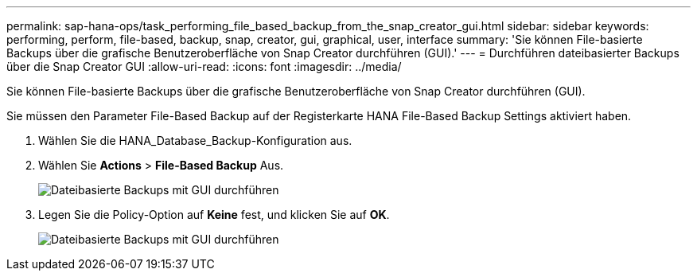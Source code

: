 ---
permalink: sap-hana-ops/task_performing_file_based_backup_from_the_snap_creator_gui.html 
sidebar: sidebar 
keywords: performing, perform, file-based, backup, snap, creator, gui, graphical, user, interface 
summary: 'Sie können File-basierte Backups über die grafische Benutzeroberfläche von Snap Creator durchführen (GUI).' 
---
= Durchführen dateibasierter Backups über die Snap Creator GUI
:allow-uri-read: 
:icons: font
:imagesdir: ../media/


[role="lead"]
Sie können File-basierte Backups über die grafische Benutzeroberfläche von Snap Creator durchführen (GUI).

Sie müssen den Parameter File-Based Backup auf der Registerkarte HANA File-Based Backup Settings aktiviert haben.

. Wählen Sie die HANA_Database_Backup-Konfiguration aus.
. Wählen Sie *Actions* > *File-Based Backup* Aus.
+
image::../media/performing_file_based_backup_with_gui.gif[Dateibasierte Backups mit GUI durchführen]

. Legen Sie die Policy-Option auf *Keine* fest, und klicken Sie auf *OK*.
+
image::../media/performing_file_based_backup_with_gui_2.gif[Dateibasierte Backups mit GUI durchführen]


